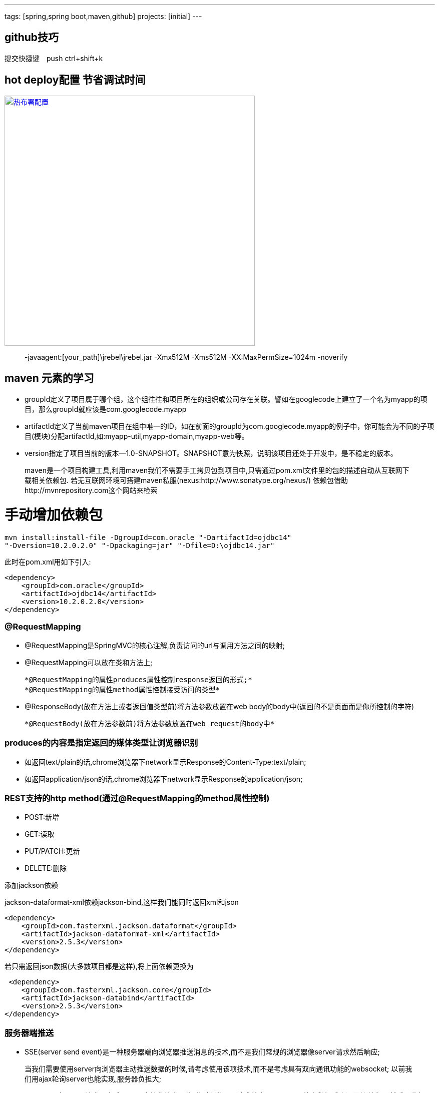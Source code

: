 ---
tags: [spring,spring boot,maven,github]
projects: [initial]
---
////
markDown中的注释
http://sspai.com/25137
http://www.jianshu.com/p/1e402922ee32/
学习中
http://wiselyman.iteye.com/blog/2210250
////
== github技巧

提交快捷键　push ctrl+shift+k

== hot deploy配置 节省调试时间

image::https://raw.githubusercontent.com/tomlxq/gs-spring-boot/master/doc/hot-deploy.png[热布署配置,500,link="https://raw.githubusercontent.com/tomlxq/gs-spring-boot/master/doc/hot-deploy.png"]

> -javaagent:[your_path]\jrebel\jrebel.jar -Xmx512M -Xms512M -XX:MaxPermSize=1024m -noverify

== maven 元素的学习

* groupId定义了项目属于哪个组，这个组往往和项目所在的组织或公司存在关联。譬如在googlecode上建立了一个名为myapp的项目，那么groupId就应该是com.googlecode.myapp
* artifactId定义了当前maven项目在组中唯一的ID，如在前面的groupId为com.googlecode.myapp的例子中，你可能会为不同的子项目(模块)分配artifactId,如:myapp-util,myapp-domain,myapp-web等。
* version指定了项目当前的版本--1.0-SNAPSHOT。SNAPSHOT意为快照，说明该项目还处于开发中，是不稳定的版本。

> maven是一个项目构建工具,利用maven我们不需要手工拷贝包到项目中,只需通过pom.xml文件里的包的描述自动从互联网下载相关依赖包.
若无互联网环境可搭建maven私服(nexus:http://www.sonatype.org/nexus/)
依赖包借助http://mvnrepository.com这个网站来检索

# 手动增加依赖包
[source]
mvn install:install-file -DgroupId=com.oracle "-DartifactId=ojdbc14"
"-Dversion=10.2.0.2.0" "-Dpackaging=jar" "-Dfile=D:\ojdbc14.jar"

此时在pom.xml用如下引入:

[source,xml]
<dependency>
    <groupId>com.oracle</groupId>
    <artifactId>ojdbc14</artifactId>
    <version>10.2.0.2.0</version>
</dependency>


### @RequestMapping

* @RequestMapping是SpringMVC的核心注解,负责访问的url与调用方法之间的映射;
* @RequestMapping可以放在类和方法上;

    *@RequestMapping的属性produces属性控制response返回的形式;*
    *@RequestMapping的属性method属性控制接受访问的类型*

* @ResponseBody(放在方法上或者返回值类型前)将方法参数放置在web body的body中(返回的不是页面而是你所控制的字符)

    *@RequestBody(放在方法参数前)将方法参数放置在web request的body中*

### produces的内容是指定返回的媒体类型让浏览器识别

* 如返回text/plain的话,chrome浏览器下network显示Response的Content-Type:text/plain;
* 如返回application/json的话,chrome浏览器下network显示Response的application/json;

### REST支持的http method(通过@RequestMapping的method属性控制)
* POST:新增
* GET:读取
* PUT/PATCH:更新
* DELETE:删除

添加jackson依赖

jackson-dataformat-xml依赖jackson-bind,这样我们能同时返回xml和json

[source,xml]
<dependency>
    <groupId>com.fasterxml.jackson.dataformat</groupId>
    <artifactId>jackson-dataformat-xml</artifactId>
    <version>2.5.3</version>
</dependency>

若只需返回json数据(大多数项目都是这样),将上面依赖更换为
[source,xml]
 <dependency>
    <groupId>com.fasterxml.jackson.core</groupId>
    <artifactId>jackson-databind</artifactId>
    <version>2.5.3</version>
</dependency>

### 服务器端推送

* SSE(server send event)是一种服务器端向浏览器推送消息的技术,而不是我们常规的浏览器像server请求然后响应;

> 当我们需要使用server向浏览器主动推送数据的时候,请考虑使用该项技术,而不是考虑具有双向通讯功能的websocket;
以前我们用ajax轮询server也能实现,服务器负担大;

* sse原理是向server请求一次后,server会挂住请求不放(此时浏览器里请求状态是pending),等有数据后才返回给浏览器,然后再发起下一次请求,以此类推;

> 所有主流浏览器均支持服务器发送事件，除了 Internet Explorer(6,7,8,9);

### 文件上传

* 在控制器参数使用@RequestParam("file") MultipartFile file接受单个文件上传;
* 在控制器参数使用@RequestParam("file") MultipartFile[] files接受多个文件上传;

> 通过配置MultipartResolver来配置文件上传的一些属性;
[source,java]
@Bean
public MultipartResolver multipartResolver() {
    CommonsMultipartResolver multipartResolver = new CommonsMultipartResolver();
    multipartResolver.setMaxUploadSize(1000000);//最大上传100Ｍ
    return multipartResolver;
}

////
spring视图 ContentNegotiatingViewResolver
http://wiselyman.iteye.com/blog/2214965
////
### ContentNegotiatingViewResolver支持在Spring MVC下输出不同的格式;

ContentNegotiatingViewResolver是ViewResolver的一个实现;

ContentNegotiatingViewResolver使用request的媒体类型,根据扩展名选择不同的view输出不同的格式;

ContentNegotiatingViewResolver不是自己处理view,而是代理给不同的ViewResolver来处理不同的view;

* jsp

> view:WEB-INF/views/demoObj.jsp
> viewResolver:UrlBasedViewResolver或InternalResourceViewResolver

* pdf

> view:PdfView
> viewResolver:PdfViewResolver

* json

> view:MappingJackson2JsonView
> viewResolver:JsonViewResolver

* xml

> view:MarshallingView
> viewResolver:XmlViewResolver

* xls

> view:XlsView
> viewResolver:XlsViewResolver

[source,xml]
----
<!--xml-->
<dependency>
    <groupId>org.springframework</groupId>
    <artifactId>spring-oxm</artifactId>
</dependency>
<!--pdf-->
<dependency>
    <groupId>com.lowagie</groupId>
    <artifactId>itext</artifactId>
    <version>4.2.1</version>
</dependency>
<!-- xls-->
<dependency>
    <groupId>org.apache.poi</groupId>
    <artifactId>poi</artifactId>
    <version>3.10-beta2</version>
</dependency>
----

### 配置路径匹配参数

在spring MVC中路径参数如果带.的话,.后面的值将被忽略,本例演示配置configurePathMatch不忽略点后面的参数

[source,java]
----
//http://localhost:8080/configPath/tomLuo.home
//request value:tomLuo
@RequestMapping("/configPath/{test}")
public @ResponseBody
String configPath(@PathVariable String test){
    return "request value:"+test;
}
----

在继承WebMvcConfigurerAdapter的DemoMVCConfig类中重载configurePathMatch

[source,java]
----
//如果设置成configurer.setUseSuffixPatternMatch(false); request value:tomLuo.home
//contentNegotiatingViewResolver不能工作
@Override
public void configurePathMatch(PathMatchConfigurer configurer) {
    configurer.setUseSuffixPatternMatch(false);
}
----

### 快捷定义ViewController

我们经常涉及到页面转向,但没任何处理业务的时候,快捷的页面转向定义会节省好多代码;
常规的方案是这样写的

[source,java]
----
@RequestMapping(value = {"/", ""})
public ModelAndView index() {
    return new ModelAndView("index");
}
----

在继承WebMvcConfigurerAdapter的DemoMVCConfig类中重载addViewControllers
[source,java]
----
@Override
public void addViewControllers(ViewControllerRegistry registry) {
    registry.addViewController("/").setViewName("/index");
    //添加更多
}
----

////
http://wiselyman.iteye.com/blog/2215737 不能工作
////

### 配置HttpMessageConverter

HttpMessageConverter是对http的request和response进行自动转换
配置HttpMessageConverter可重载下面两个方法任意一个
* configureMessageConverters:重载会覆盖掉spring mvc默认注册的多个HttpMessageConverter
* extendMessageConverters:仅添加一个自定义的HttpMessageConverter,不覆盖默认注册的HttpMessageConverter